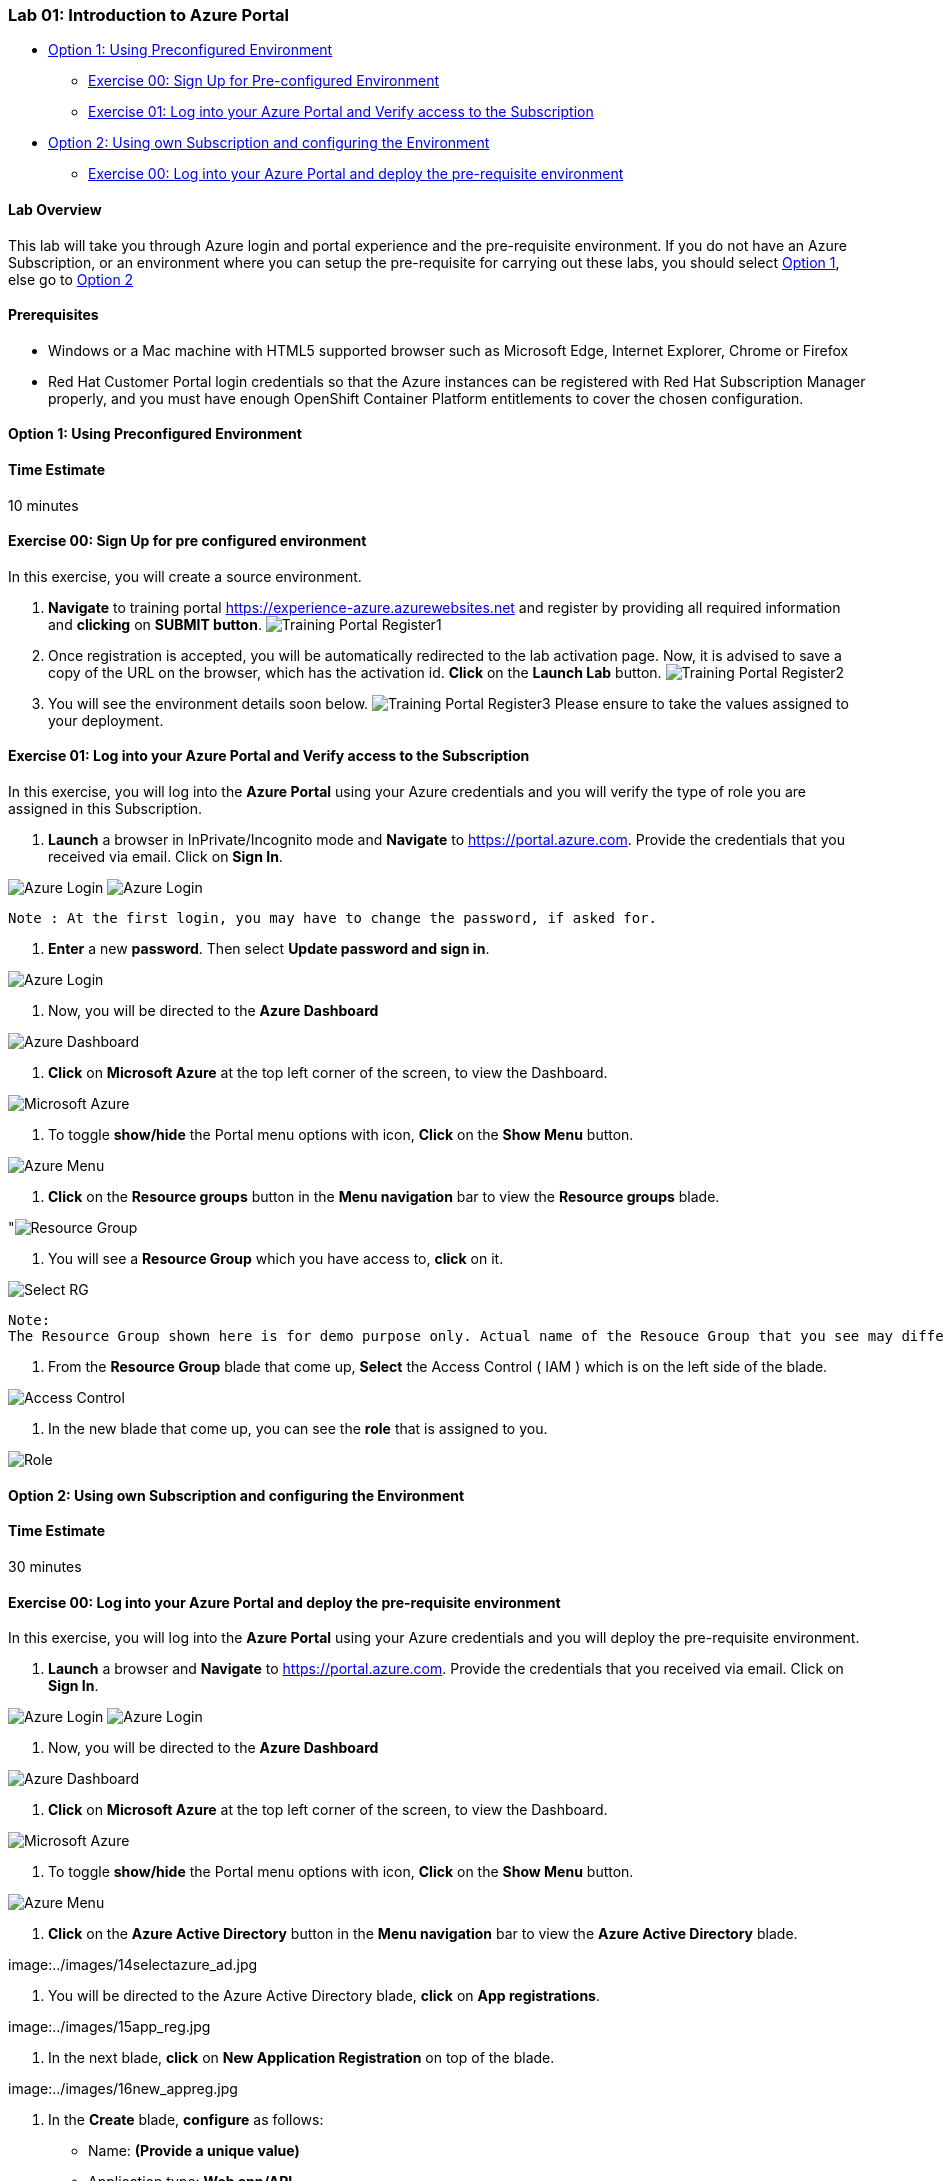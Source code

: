 [[lab-01-introduction-to-azure-portal]]
Lab 01: Introduction to Azure Portal
~~~~~~~~~~~~~~~~~~~~~~~~~~~~~~~~~~~~

* link:#option-1-using-preconfigured-environment[Option 1: Using
Preconfigured Environment]
** link:#exercise-00-sign-up-for-pre-configured-environment[Exercise 00:
Sign Up for Pre-configured Environment]
** link:#exercise-01-log-into-your-azure-portal-and-verify-access-to-the-subscription[Exercise
01: Log into your Azure Portal and Verify access to the Subscription]
* link:#option-2-using-own-subscription-and-configuring-the-environment[Option
2: Using own Subscription and configuring the Environment]
** link:#exercise-00-log-into-your-azure-portal-and-deploy-the-pre-requisite-environment[Exercise
00: Log into your Azure Portal and deploy the pre-requisite environment]

[[lab-overview]]
Lab Overview
^^^^^^^^^^^^

This lab will take you through Azure login and portal experience and the
pre-requisite environment. If you do not have an Azure Subscription, or
an environment where you can setup the pre-requisite for carrying out
these labs, you should select
link:#option-1-using-preconfigured-environment[Option 1], else go to
link:#option-2-using-own-subscription-and-configuring-the-environment[Option
2]

[[prerequisites]]
Prerequisites
^^^^^^^^^^^^^

* Windows or a Mac machine with HTML5 supported browser such as
Microsoft Edge, Internet Explorer, Chrome or Firefox
* Red Hat Customer Portal login credentials so that the Azure instances
can be registered with Red Hat Subscription Manager properly, and you
must have enough OpenShift Container Platform entitlements to cover the
chosen configuration.

[[option-1-using-preconfigured-environment]]
Option 1: Using Preconfigured Environment
^^^^^^^^^^^^^^^^^^^^^^^^^^^^^^^^^^^^^^^^^

[[time-estimate]]
Time Estimate
^^^^^^^^^^^^^

10 minutes

[[exercise-00-sign-up-for-pre-configured-environment]]
Exercise 00: Sign Up for pre configured environment
^^^^^^^^^^^^^^^^^^^^^^^^^^^^^^^^^^^^^^^^^^^^^^^^^^^

In this exercise, you will create a source environment.

1.  *Navigate* to training portal
https://experience-azure.azurewebsites.net and register by providing all
required information and *clicking* on *SUBMIT button*.
image:../images/2odl_register.jpg[Training Portal Register1]
2.  Once registration is accepted, you will be automatically redirected
to the lab activation page. Now, it is advised to save a copy of the URL
on the browser, which has the activation id. *Click* on the *Launch Lab*
button. image:../images/2odl_register2.jpg[Training Portal Register2]
3.  You will see the environment details soon below.
image:../images/2odl_register3.jpg[Training Portal Register3] Please
ensure to take the values assigned to your deployment.

[[exercise-01-log-into-your-azure-portal-and-verify-access-to-the-subscription]]
Exercise 01: Log into your Azure Portal and Verify access to the Subscription
^^^^^^^^^^^^^^^^^^^^^^^^^^^^^^^^^^^^^^^^^^^^^^^^^^^^^^^^^^^^^^^^^^^^^^^^^^^^^

In this exercise, you will log into the *Azure Portal* using your Azure
credentials and you will verify the type of role you are assigned in
this Subscription.

1.  *Launch* a browser in InPrivate/Incognito mode and *Navigate* to
https://portal.azure.com. Provide the credentials that you received via
email. Click on *Sign In*.

image:../images/3azure_login.jpg[Azure Login]
image:../images/3azure_login1.jpg[Azure Login]

....
Note : At the first login, you may have to change the password, if asked for.
....
2.  *Enter* a new *password*. Then select *Update password and sign in*.

image:../images/4update_password.jpg[Azure Login]

3.  Now, you will be directed to the *Azure Dashboard*

image:../images/6azure_dashboard.jpg[Azure Dashboard]

4.  *Click* on *Microsoft Azure* at the top left corner of the screen,
to view the Dashboard.

image:../images/7microsoftazure.jpg[Microsoft Azure]

5.  To toggle *show/hide* the Portal menu options with icon, *Click* on
the *Show Menu* button.

image:../images/8azure_menu.jpg[Azure Menu]

6.  *Click* on the *Resource groups* button in the *Menu navigation* bar
to view the *Resource groups* blade.

"image:../images/9resourcegroup.jpg[Resource Group]

7.  You will see a *Resource Group* which you have access to, *click* on
it.

image:../images/10select_rg.jpg[Select RG]

....
Note:
The Resource Group shown here is for demo purpose only. Actual name of the Resouce Group that you see may differ.
....

8.  From the *Resource Group* blade that come up, *Select* the Access
Control ( IAM ) which is on the left side of the blade.

image:../images/11access_control.jpg[Access Control]

9.  In the new blade that come up, you can see the *role* that is
assigned to you.

image:../images/12role.jpg[Role]

[[option-2-using-own-subscription-and-configuring-the-environment]]
Option 2: Using own Subscription and configuring the Environment
^^^^^^^^^^^^^^^^^^^^^^^^^^^^^^^^^^^^^^^^^^^^^^^^^^^^^^^^^^^^^^^^

[[time-estimate]]
Time Estimate
^^^^^^^^^^^^^

30 minutes

[[exercise-00-log-into-your-azure-portal-and-deploy-the-pre-requisite-environment]]
Exercise 00: Log into your Azure Portal and deploy the pre-requisite environment
^^^^^^^^^^^^^^^^^^^^^^^^^^^^^^^^^^^^^^^^^^^^^^^^^^^^^^^^^^^^^^^^^^^^^^^^^^^^^^^^

In this exercise, you will log into the *Azure Portal* using your Azure
credentials and you will deploy the pre-requisite environment.

1.  *Launch* a browser and *Navigate* to https://portal.azure.com.
Provide the credentials that you received via email. Click on *Sign In*.

image:../images/3azure_login2.jpg[Azure Login]
image:../images/3azure_login3.jpg[Azure Login]

2.  Now, you will be directed to the *Azure Dashboard*

image:../images/5azure_dashboard.jpg[Azure Dashboard]

3.  *Click* on *Microsoft Azure* at the top left corner of the screen,
to view the Dashboard.

image:../images/7microsoftazure.jpg[Microsoft Azure]

4.  To toggle *show/hide* the Portal menu options with icon, *Click* on
the *Show Menu* button.

image:../images/8azure_menu.jpg[Azure Menu]

5.  *Click* on the *Azure Active Directory* button in the *Menu
navigation* bar to view the *Azure Active Directory* blade.

image:../images/14selectazure_ad.jpg

6.  You will be directed to the Azure Active Directory blade, *click* on
*App registrations*.

image:../images/15app_reg.jpg

7.  In the next blade, *click* on *New Application Registration* on top
of the blade.

image:../images/16new_appreg.jpg

8.  In the *Create* blade, *configure* as follows:

* Name: *(Provide a unique value)*
* Application type: *Web app/API*
* Sign-on URL: https://contoso.com

....
Note: We will change this value later during the lab.
....

And then *click* on *Create*.

image:../images/17createapp.jpg

9.  You will be redirected to the *App registrations* blade. You can
check the app has been created by typing the App Name in the search
field.

image:../images/18check_app.jpg

If the app has been created, you can see it in the results as shown
above.

10.  Click on the *app* you *created* and you will be directed to the App
blade.
11.  Copy the *Application Id* and *save* it in a notepad or any text
editor for later use.

image:../images/19app_id.jpg

12.  Now, *Click* on *Keys* in the settings blade.

image:../images/20app_key.jpg

13.  In the *Keys* blade, *configure* as follows:

* Description: *key1*
* Expires: *Never expires*

And *Click* on *Save.*

image:../images/21save_key.jpg

14.  After you click on save, the *key value* will be displayed which is
the Client Secret. *Copy* the value into the text editor where you saved
the value of *Application Id* for later use.

image:../images/22copy_key.jpg
....
Note:
You will use the above app details for Azure Integration in Lab 02: Exercise 3
....

15.  *Click* on the *Resource groups* button in the *Menu navigation* bar
to view the *Resource groups* blade.

"image:../images/9resourcegroup.jpg[Resource Group]

16.  You will be directed to the *Resource groups* blade, *click* on *+
Add*.

"image:../images/9resourcegroup1.jpg[Resource Group]

17.  In the *Create* blade, *configure* as follows and then *click* on
*Create*.

* Resource Group Name: *(Provide a unique value)*
* Subscription: *(Select your subscription)*
* Resource Group Location: *(Select any Location)*

"image:../images/9resourcegroup2.jpg[Resource Group]

18.  Once the resource group is created, *Click* on the *Resource groups*
button in the *Menu navigation* bar to view the *Resource groups* blade.

"image:../images/9resourcegroup.jpg[Resource Group]

19.  You will see a *Resource Group* which you have created, *click* on
it.
20.  From the *Resource Group* blade that come up, *Select* the Access
Control ( IAM ) which is on the left side of the blade.

image:../images/11access_control.jpg[Access Control]

21.  In the new blade that come up, *click* on *+ Add*.

image:../images/22access_control.jpg[Access Control]

22.  In the *Add Permissions* blade, *configure* as follows and then
*click* on *Save*.

* Role: *Contributor*
* Subscription: *Azure AD user, group, or application*
* Select: *(Type the name of the app you created before and Select
that)*

image:../images/22access_control1.jpg[Access Control]

https://github.com/SpektraSystems/openshift-container-platform/blob/master/README.md[<Previous]
/ link:/docs/Lab%2002.md[Next>]
